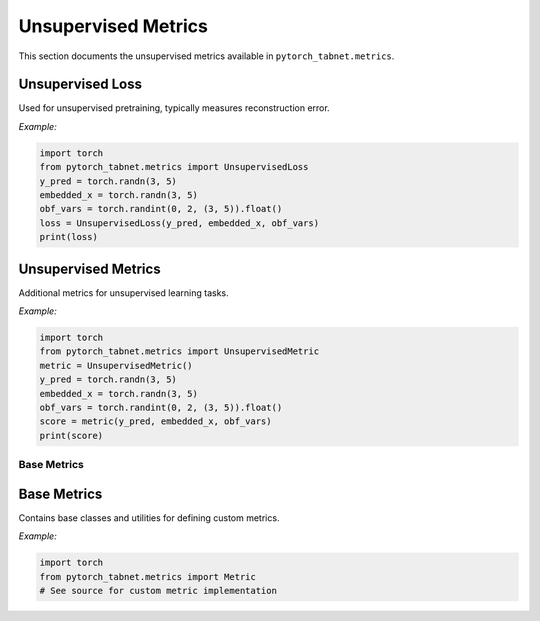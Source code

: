Unsupervised Metrics
====================

This section documents the unsupervised metrics available in ``pytorch_tabnet.metrics``.

**Unsupervised Loss**
^^^^^^^^^^^^^^^^^^^^^
Used for unsupervised pretraining, typically measures reconstruction error.

*Example:*

.. code-block:: python

   import torch
   from pytorch_tabnet.metrics import UnsupervisedLoss
   y_pred = torch.randn(3, 5)
   embedded_x = torch.randn(3, 5)
   obf_vars = torch.randint(0, 2, (3, 5)).float()
   loss = UnsupervisedLoss(y_pred, embedded_x, obf_vars)
   print(loss)

**Unsupervised Metrics**
^^^^^^^^^^^^^^^^^^^^^^^^
Additional metrics for unsupervised learning tasks.

*Example:*

.. code-block:: python

   import torch
   from pytorch_tabnet.metrics import UnsupervisedMetric
   metric = UnsupervisedMetric()
   y_pred = torch.randn(3, 5)
   embedded_x = torch.randn(3, 5)
   obf_vars = torch.randint(0, 2, (3, 5)).float()
   score = metric(y_pred, embedded_x, obf_vars)
   print(score)

Base Metrics
------------

**Base Metrics**
^^^^^^^^^^^^^^^^
Contains base classes and utilities for defining custom metrics.

*Example:*

.. code-block:: python

   import torch
   from pytorch_tabnet.metrics import Metric
   # See source for custom metric implementation
